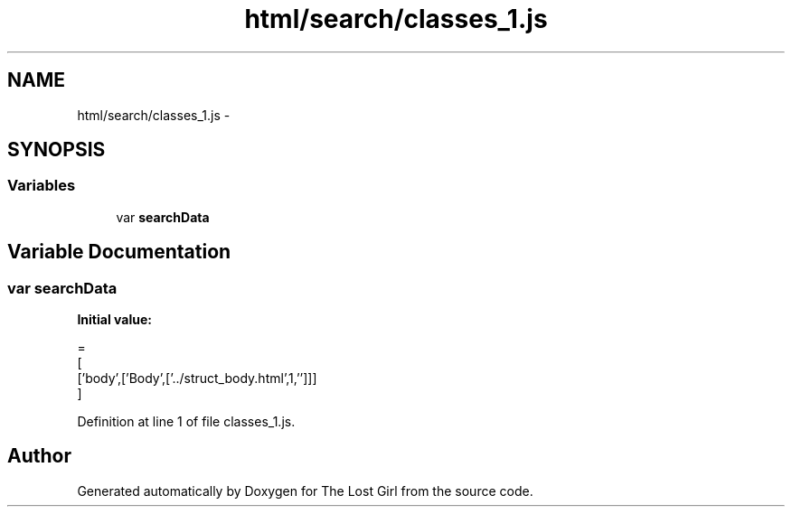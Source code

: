 .TH "html/search/classes_1.js" 3 "Wed Oct 8 2014" "Version 0.0.8 prealpha" "The Lost Girl" \" -*- nroff -*-
.ad l
.nh
.SH NAME
html/search/classes_1.js \- 
.SH SYNOPSIS
.br
.PP
.SS "Variables"

.in +1c
.ti -1c
.RI "var \fBsearchData\fP"
.br
.in -1c
.SH "Variable Documentation"
.PP 
.SS "var searchData"
\fBInitial value:\fP
.PP
.nf
=
[
  ['body',['Body',['\&.\&./struct_body\&.html',1,'']]]
]
.fi
.PP
Definition at line 1 of file classes_1\&.js\&.
.SH "Author"
.PP 
Generated automatically by Doxygen for The Lost Girl from the source code\&.
